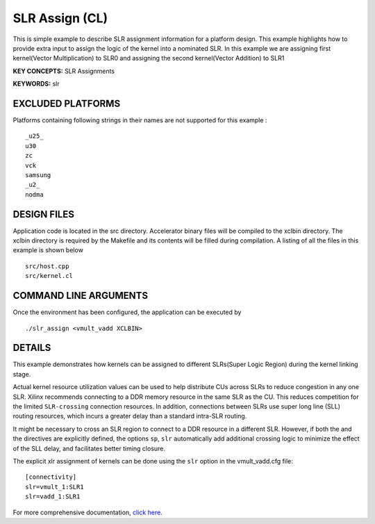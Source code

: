 SLR Assign (CL)
===============

This is simple example to describe SLR assignment information for a platform design. This example highlights how to provide extra input to assign the logic of the kernel into a nominated SLR. In this example we are assigning first kernel(Vector Multiplication) to SLR0 and assigning the second kernel(Vector Addition) to SLR1

**KEY CONCEPTS:** SLR Assignments

**KEYWORDS:** slr

EXCLUDED PLATFORMS
------------------

Platforms containing following strings in their names are not supported for this example :

::

   _u25_
   u30
   zc
   vck
   samsung
   _u2_
   nodma

DESIGN FILES
------------

Application code is located in the src directory. Accelerator binary files will be compiled to the xclbin directory. The xclbin directory is required by the Makefile and its contents will be filled during compilation. A listing of all the files in this example is shown below

::

   src/host.cpp
   src/kernel.cl
   
COMMAND LINE ARGUMENTS
----------------------

Once the environment has been configured, the application can be executed by

::

   ./slr_assign <vmult_vadd XCLBIN>

DETAILS
-------

This example demonstrates how kernels can be assigned to different
SLRs(Super Logic Region) during the kernel linking stage.

Actual kernel resource utilization values can be used to help distribute
CUs across SLRs to reduce congestion in any one SLR. Xilinx recommends
connecting to a DDR memory resource in the same SLR as the CU. This
reduces competition for the limited ``SLR-crossing`` connection
resources. In addition, connections between SLRs use super long line
(SLL) routing resources, which incurs a greater delay than a standard
intra-SLR routing.

It might be necessary to cross an SLR region to connect to a DDR
resource in a different SLR. However, if both the and the directives are
explicitly defined, the options ``sp``, ``slr`` automatically add
additional crossing logic to minimize the effect of the SLL delay, and
facilitates better timing closure.

The explicit xlr assignment of kernels can be done using the ``slr`` option  in the vmult_vadd.cfg file:

::

   [connectivity]
   slr=vmult_1:SLR1
   slr=vadd_1:SLR1

For more comprehensive documentation, `click here <http://xilinx.github.io/Vitis_Accel_Examples>`__.